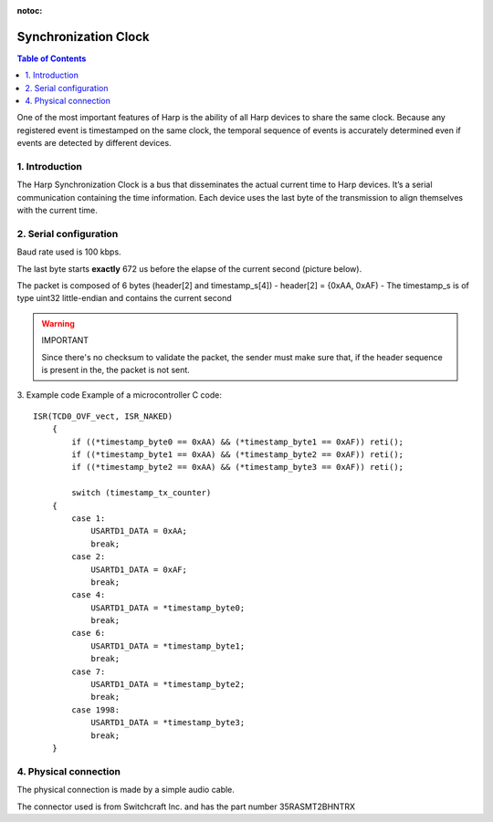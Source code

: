 :notoc:

.. _refclocksync:
*************************************************
Synchronization Clock
*************************************************

.. contents:: Table of Contents
  :depth: 2
  :local:

One of the most important features of Harp is the ability of all Harp devices to share the same clock. Because any registered event is timestamped on the same clock, the temporal sequence of events is accurately determined even if events are detected by different devices.

1. Introduction
------------------------------------------
The Harp Synchronization Clock is a bus that disseminates the actual current time to Harp devices.
It’s a serial communication containing the time information. Each device uses the last byte of the
transmission to align themselves with the current time.

2. Serial configuration
------------------------------------------
Baud rate used is 100 kbps.

The last byte starts **exactly** 672 us before the elapse of the current second (picture below).

The packet is composed of 6 bytes (header[2] and timestamp_s[4])
- header[2] = {0xAA, 0xAF)
- The timestamp_s is of type uint32 little-endian and contains the current second

.. warning:: IMPORTANT

    Since there's no checksum to validate the packet, the sender must make sure that, if the header sequence is present in the, the packet is not sent.

3. Example code
Example of a microcontroller C code: ::

  ISR(TCD0_OVF_vect, ISR_NAKED)
      {
          if ((*timestamp_byte0 == 0xAA) && (*timestamp_byte1 == 0xAF)) reti();
          if ((*timestamp_byte1 == 0xAA) && (*timestamp_byte2 == 0xAF)) reti();
          if ((*timestamp_byte2 == 0xAA) && (*timestamp_byte3 == 0xAF)) reti();

          switch (timestamp_tx_counter)
      {
          case 1:
              USARTD1_DATA = 0xAA;
              break;
          case 2:
              USARTD1_DATA = 0xAF;
              break;
          case 4:
              USARTD1_DATA = *timestamp_byte0;
              break;
          case 6:
              USARTD1_DATA = *timestamp_byte1;
              break;
          case 7:
              USARTD1_DATA = *timestamp_byte2;
              break;
          case 1998:
              USARTD1_DATA = *timestamp_byte3;
              break;
      }

4. Physical connection
------------------------------------------

The physical connection is made by a simple audio cable.

The connector used is from Switchcraft Inc. and has the part number 35RASMT2BHNTRX
